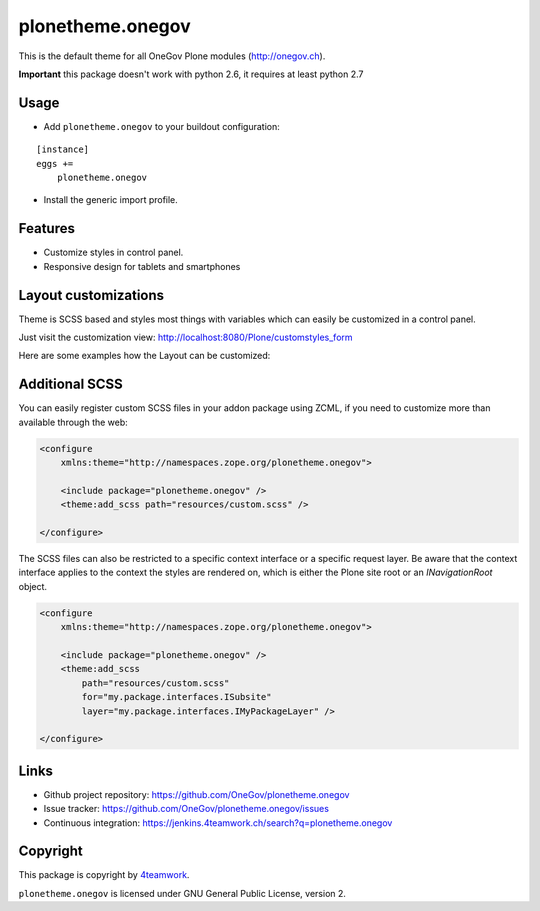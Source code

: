 plonetheme.onegov
=================

This is the default theme for all OneGov Plone modules (http://onegov.ch).

.. image:: https://raw.github.com/OneGov/plonetheme.onegov/master/docs/screenshot_onegov.png

**Important** this package doesn't work with python 2.6, it requires at least python 2.7

Usage
-----

- Add ``plonetheme.onegov`` to your buildout configuration:

::

    [instance]
    eggs +=
        plonetheme.onegov

- Install the generic import profile.

Features
--------
- Customize styles in control panel.
- Responsive design for tablets and smartphones


Layout customizations
---------------------

Theme is SCSS based and styles most things with variables which can easily be customized
in a control panel.

Just visit the customization view: http://localhost:8080/Plone/customstyles_form

Here are some examples how the Layout can be customized:

.. image:: https://raw.github.com/OneGov/plonetheme.onegov/master/docs/screenshot_zg_ch.png

.. image:: https://raw.github.com/OneGov/plonetheme.onegov/master/docs/screenshot_menzingen.png

.. image:: https://raw.github.com/OneGov/plonetheme.onegov/master/docs/screenshot_custom.png


Additional SCSS
---------------

You can easily register custom SCSS files in your addon package using ZCML, if you need to customize
more than available through the web:

.. code:: xml

    <configure
        xmlns:theme="http://namespaces.zope.org/plonetheme.onegov">

        <include package="plonetheme.onegov" />
        <theme:add_scss path="resources/custom.scss" />

    </configure>

The SCSS files can also be restricted to a specific context interface or a specific request layer.
Be aware that the context interface applies to the context the styles are rendered on, which is either
the Plone site root or an `INavigationRoot` object.

.. code:: xml

    <configure
        xmlns:theme="http://namespaces.zope.org/plonetheme.onegov">

        <include package="plonetheme.onegov" />
        <theme:add_scss
            path="resources/custom.scss"
            for="my.package.interfaces.ISubsite"
            layer="my.package.interfaces.IMyPackageLayer" />

    </configure>


Links
-----

- Github project repository: https://github.com/OneGov/plonetheme.onegov
- Issue tracker: https://github.com/OneGov/plonetheme.onegov/issues
- Continuous integration: https://jenkins.4teamwork.ch/search?q=plonetheme.onegov


Copyright
---------

This package is copyright by `4teamwork <http://www.4teamwork.ch/>`_.

``plonetheme.onegov`` is licensed under GNU General Public License, version 2.
